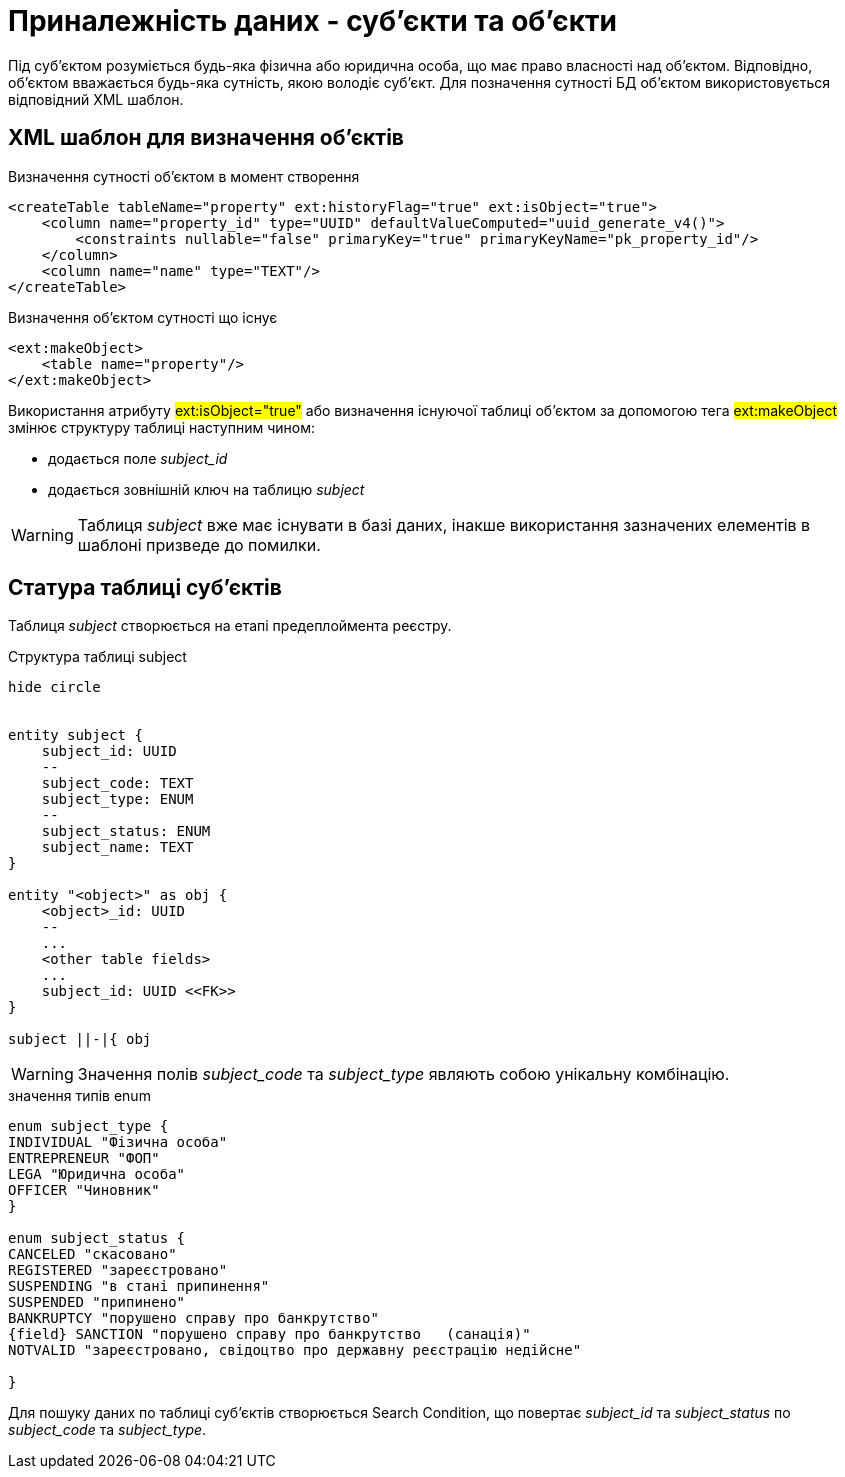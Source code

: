 = Приналежність даних - суб'єкти та об'єкти

Під суб'єктом розуміється будь-яка фізична або юридична особа, що має право власності над об'єктом. Відповідно, об'єктом вважається будь-яка сутність, якою володіє суб'єкт. Для позначення сутності БД об'єктом використовується відповідний XML шаблон.

== XML шаблон для визначення об'єктів

.Визначення сутності об'єктом в момент створення
[source, xml]
----
<createTable tableName="property" ext:historyFlag="true" ext:isObject="true">
    <column name="property_id" type="UUID" defaultValueComputed="uuid_generate_v4()">
        <constraints nullable="false" primaryKey="true" primaryKeyName="pk_property_id"/>
    </column>
    <column name="name" type="TEXT"/>
</createTable>
----

.Визначення об'єктом сутності що існує
[source, xml]
----
<ext:makeObject>
    <table name="property"/>
</ext:makeObject>
----

Використання атрибуту #ext:isObject="true"# або визначення існуючої таблиці об'єктом за допомогою тега #ext:makeObject# змінює структуру таблиці наступним чином:

* додається поле _subject_id_
* додається зовнішній ключ на таблицю _subject_

WARNING: Таблиця _subject_ вже має існувати в базі даних, інакше використання зазначених елементів в шаблоні призведе до помилки.

== Статура таблиці суб'єктів

Таблиця _subject_ створюється на етапі предеплоймента реєстру.

.Структура таблиці subject
[plantuml]
----
hide circle


entity subject {
    subject_id: UUID
    --
    subject_code: TEXT
    subject_type: ENUM
    --
    subject_status: ENUM
    subject_name: TEXT
}

entity "<object>" as obj {
    <object>_id: UUID
    --
    ...
    <other table fields>
    ...
    subject_id: UUID <<FK>>
}

subject ||-|{ obj
----

WARNING: Значення полів _subject_code_ та _subject_type_ являють собою унікальну комбінацію.

.значення типів enum
[plantuml]
----
enum subject_type {
INDIVIDUAL "Фізична особа"
ENTREPRENEUR "ФОП"
LEGA "Юридична особа"
OFFICER "Чиновник"
}

enum subject_status {
CANCELED "скасовано"
REGISTERED "зареєстровано"
SUSPENDING "в стані припинення"
SUSPENDED "припинено"
BANKRUPTCY "порушено справу про банкрутство"
{field} SANCTION "порушено справу про банкрутство   (санація)"
NOTVALID "зареєстровано, свідоцтво про державну реєстрацію недійсне"

}
----

Для пошуку даних по таблиці суб'єктів створюється Search Condition, що повертає _subject_id_ та _subject_status_ по _subject_code_ та _subject_type_.